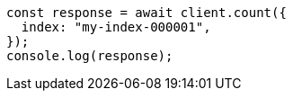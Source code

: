 // This file is autogenerated, DO NOT EDIT
// Use `node scripts/generate-docs-examples.js` to generate the docs examples

[source, js]
----
const response = await client.count({
  index: "my-index-000001",
});
console.log(response);
----

